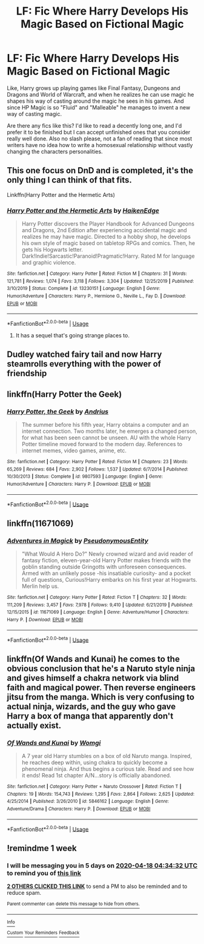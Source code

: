 #+TITLE: LF: Fic Where Harry Develops His Magic Based on Fictional Magic

* LF: Fic Where Harry Develops His Magic Based on Fictional Magic
:PROPERTIES:
:Author: A_Pringles_Can95
:Score: 25
:DateUnix: 1586490863.0
:DateShort: 2020-Apr-10
:FlairText: Request
:END:
Like, Harry grows up playing games like Final Fantasy, Dungeons and Dragons and World of Warcraft, and when he realizes he can use magic he shapes his way of casting around the magic he sees in his games. And since HP Magic is so "Fluid" and "Malleable" he manages to invent a new way of casting magic.

Are there any fics like this? I'd like to read a decently long one, and I'd prefer it to be finished but I can accept unfinished ones that you consider really well done. Also no slash please, not a fan of reading that since most writers have no idea how to write a homosexual relationship without vastly changing the characters personalities.


** This one focus on DnD and is completed, it's the only thing I can think of that fits.

Linkffn(Harry Potter and the Hermetic Arts)
:PROPERTIES:
:Author: obbywon
:Score: 10
:DateUnix: 1586491518.0
:DateShort: 2020-Apr-10
:END:

*** [[https://www.fanfiction.net/s/13230151/1/][*/Harry Potter and the Hermetic Arts/*]] by [[https://www.fanfiction.net/u/12128575/HaikenEdge][/HaikenEdge/]]

#+begin_quote
  Harry Potter discovers the Player Handbook for Advanced Dungeons and Dragons, 2nd Edition after experiencing accidental magic and realizes he may have magic. Directed to a hobby shop, he develops his own style of magic based on tabletop RPGs and comics. Then, he gets his Hogwarts letter. Dark!Indie!Sarcastic!Paranoid!Pragmatic!Harry. Rated M for language and graphic violence.
#+end_quote

^{/Site/:} ^{fanfiction.net} ^{*|*} ^{/Category/:} ^{Harry} ^{Potter} ^{*|*} ^{/Rated/:} ^{Fiction} ^{M} ^{*|*} ^{/Chapters/:} ^{31} ^{*|*} ^{/Words/:} ^{121,781} ^{*|*} ^{/Reviews/:} ^{1,074} ^{*|*} ^{/Favs/:} ^{3,118} ^{*|*} ^{/Follows/:} ^{3,304} ^{*|*} ^{/Updated/:} ^{12/25/2019} ^{*|*} ^{/Published/:} ^{3/10/2019} ^{*|*} ^{/Status/:} ^{Complete} ^{*|*} ^{/id/:} ^{13230151} ^{*|*} ^{/Language/:} ^{English} ^{*|*} ^{/Genre/:} ^{Humor/Adventure} ^{*|*} ^{/Characters/:} ^{Harry} ^{P.,} ^{Hermione} ^{G.,} ^{Neville} ^{L.,} ^{Fay} ^{D.} ^{*|*} ^{/Download/:} ^{[[http://www.ff2ebook.com/old/ffn-bot/index.php?id=13230151&source=ff&filetype=epub][EPUB]]} ^{or} ^{[[http://www.ff2ebook.com/old/ffn-bot/index.php?id=13230151&source=ff&filetype=mobi][MOBI]]}

--------------

*FanfictionBot*^{2.0.0-beta} | [[https://github.com/tusing/reddit-ffn-bot/wiki/Usage][Usage]]
:PROPERTIES:
:Author: FanfictionBot
:Score: 2
:DateUnix: 1586491530.0
:DateShort: 2020-Apr-10
:END:

**** It has a sequel that's going strange places to.
:PROPERTIES:
:Author: Elsworthy1
:Score: 3
:DateUnix: 1586505340.0
:DateShort: 2020-Apr-10
:END:


** Dudley watched fairy tail and now Harry steamrolls everything with the power of friendship
:PROPERTIES:
:Author: GravityMyGuy
:Score: 5
:DateUnix: 1586508736.0
:DateShort: 2020-Apr-10
:END:


** linkffn(Harry Potter the Geek)
:PROPERTIES:
:Author: nousernameslef
:Score: 4
:DateUnix: 1586495384.0
:DateShort: 2020-Apr-10
:END:

*** [[https://www.fanfiction.net/s/9807593/1/][*/Harry Potter, the Geek/*]] by [[https://www.fanfiction.net/u/829951/Andrius][/Andrius/]]

#+begin_quote
  The summer before his fifth year, Harry obtains a computer and an internet connection. Two months later, he emerges a changed person, for what has been seen cannot be unseen. AU with the whole Harry Potter timeline moved forward to the modern day. References to internet memes, video games, anime, etc.
#+end_quote

^{/Site/:} ^{fanfiction.net} ^{*|*} ^{/Category/:} ^{Harry} ^{Potter} ^{*|*} ^{/Rated/:} ^{Fiction} ^{M} ^{*|*} ^{/Chapters/:} ^{23} ^{*|*} ^{/Words/:} ^{65,269} ^{*|*} ^{/Reviews/:} ^{684} ^{*|*} ^{/Favs/:} ^{2,902} ^{*|*} ^{/Follows/:} ^{1,537} ^{*|*} ^{/Updated/:} ^{6/7/2014} ^{*|*} ^{/Published/:} ^{10/30/2013} ^{*|*} ^{/Status/:} ^{Complete} ^{*|*} ^{/id/:} ^{9807593} ^{*|*} ^{/Language/:} ^{English} ^{*|*} ^{/Genre/:} ^{Humor/Adventure} ^{*|*} ^{/Characters/:} ^{Harry} ^{P.} ^{*|*} ^{/Download/:} ^{[[http://www.ff2ebook.com/old/ffn-bot/index.php?id=9807593&source=ff&filetype=epub][EPUB]]} ^{or} ^{[[http://www.ff2ebook.com/old/ffn-bot/index.php?id=9807593&source=ff&filetype=mobi][MOBI]]}

--------------

*FanfictionBot*^{2.0.0-beta} | [[https://github.com/tusing/reddit-ffn-bot/wiki/Usage][Usage]]
:PROPERTIES:
:Author: FanfictionBot
:Score: 3
:DateUnix: 1586495411.0
:DateShort: 2020-Apr-10
:END:


** linkffn(11671069)
:PROPERTIES:
:Author: doody_calls_2
:Score: 3
:DateUnix: 1586515911.0
:DateShort: 2020-Apr-10
:END:

*** [[https://www.fanfiction.net/s/11671069/1/][*/Adventures in Magick/*]] by [[https://www.fanfiction.net/u/5588410/PseudonymousEntity][/PseudonymousEntity/]]

#+begin_quote
  "What Would A Hero Do?" Newly crowned wizard and avid reader of fantasy fiction, eleven-year-old Harry Potter makes friends with the goblin standing outside Gringotts with unforeseen consequences. Armed with an unlikely posse -his insatiable curiosity- and a pocket full of questions, Curious!Harry embarks on his first year at Hogwarts. Merlin help us.
#+end_quote

^{/Site/:} ^{fanfiction.net} ^{*|*} ^{/Category/:} ^{Harry} ^{Potter} ^{*|*} ^{/Rated/:} ^{Fiction} ^{T} ^{*|*} ^{/Chapters/:} ^{32} ^{*|*} ^{/Words/:} ^{111,209} ^{*|*} ^{/Reviews/:} ^{3,457} ^{*|*} ^{/Favs/:} ^{7,978} ^{*|*} ^{/Follows/:} ^{9,410} ^{*|*} ^{/Updated/:} ^{6/21/2019} ^{*|*} ^{/Published/:} ^{12/15/2015} ^{*|*} ^{/id/:} ^{11671069} ^{*|*} ^{/Language/:} ^{English} ^{*|*} ^{/Genre/:} ^{Adventure/Humor} ^{*|*} ^{/Characters/:} ^{Harry} ^{P.} ^{*|*} ^{/Download/:} ^{[[http://www.ff2ebook.com/old/ffn-bot/index.php?id=11671069&source=ff&filetype=epub][EPUB]]} ^{or} ^{[[http://www.ff2ebook.com/old/ffn-bot/index.php?id=11671069&source=ff&filetype=mobi][MOBI]]}

--------------

*FanfictionBot*^{2.0.0-beta} | [[https://github.com/tusing/reddit-ffn-bot/wiki/Usage][Usage]]
:PROPERTIES:
:Author: FanfictionBot
:Score: 2
:DateUnix: 1586515923.0
:DateShort: 2020-Apr-10
:END:


** linkffn(Of Wands and Kunai) he comes to the obvious conclusion that he's a Naruto style ninja and gives himself a chakra network via blind faith and magical power. Then reverse engineers jitsu from the manga. Which is very confusing to actual ninja, wizards, and the guy who gave Harry a box of manga that apparently don't actually exist.
:PROPERTIES:
:Author: horrorshowjack
:Score: 1
:DateUnix: 1586552832.0
:DateShort: 2020-Apr-11
:END:

*** [[https://www.fanfiction.net/s/5846162/1/][*/Of Wands and Kunai/*]] by [[https://www.fanfiction.net/u/2058505/Womgi][/Womgi/]]

#+begin_quote
  A 7 year old Harry stumbles on a box of old Naruto manga. Inspired, he reaches deep within, using chakra to quickly become a phenomenal ninja. And thus begins a curious tale. Read and see how it ends! Read 1st chapter A/N...story is officially abandoned.
#+end_quote

^{/Site/:} ^{fanfiction.net} ^{*|*} ^{/Category/:} ^{Harry} ^{Potter} ^{+} ^{Naruto} ^{Crossover} ^{*|*} ^{/Rated/:} ^{Fiction} ^{T} ^{*|*} ^{/Chapters/:} ^{19} ^{*|*} ^{/Words/:} ^{154,743} ^{*|*} ^{/Reviews/:} ^{1,295} ^{*|*} ^{/Favs/:} ^{2,864} ^{*|*} ^{/Follows/:} ^{2,625} ^{*|*} ^{/Updated/:} ^{4/25/2014} ^{*|*} ^{/Published/:} ^{3/26/2010} ^{*|*} ^{/id/:} ^{5846162} ^{*|*} ^{/Language/:} ^{English} ^{*|*} ^{/Genre/:} ^{Adventure/Drama} ^{*|*} ^{/Characters/:} ^{Harry} ^{P.} ^{*|*} ^{/Download/:} ^{[[http://www.ff2ebook.com/old/ffn-bot/index.php?id=5846162&source=ff&filetype=epub][EPUB]]} ^{or} ^{[[http://www.ff2ebook.com/old/ffn-bot/index.php?id=5846162&source=ff&filetype=mobi][MOBI]]}

--------------

*FanfictionBot*^{2.0.0-beta} | [[https://github.com/tusing/reddit-ffn-bot/wiki/Usage][Usage]]
:PROPERTIES:
:Author: FanfictionBot
:Score: 1
:DateUnix: 1586552845.0
:DateShort: 2020-Apr-11
:END:


** !remindme 1 week
:PROPERTIES:
:Author: treereee
:Score: 1
:DateUnix: 1586579672.0
:DateShort: 2020-Apr-11
:END:

*** I will be messaging you in 5 days on [[http://www.wolframalpha.com/input/?i=2020-04-18%2004:34:32%20UTC%20To%20Local%20Time][*2020-04-18 04:34:32 UTC*]] to remind you of [[https://np.reddit.com/r/HPfanfiction/comments/fy7ror/lf_fic_where_harry_develops_his_magic_based_on/fn272t7/?context=3][*this link*]]

[[https://np.reddit.com/message/compose/?to=RemindMeBot&subject=Reminder&message=%5Bhttps%3A%2F%2Fwww.reddit.com%2Fr%2FHPfanfiction%2Fcomments%2Ffy7ror%2Flf_fic_where_harry_develops_his_magic_based_on%2Ffn272t7%2F%5D%0A%0ARemindMe%21%202020-04-18%2004%3A34%3A32%20UTC][*2 OTHERS CLICKED THIS LINK*]] to send a PM to also be reminded and to reduce spam.

^{Parent commenter can} [[https://np.reddit.com/message/compose/?to=RemindMeBot&subject=Delete%20Comment&message=Delete%21%20fy7ror][^{delete this message to hide from others.}]]

--------------

[[https://np.reddit.com/r/RemindMeBot/comments/e1bko7/remindmebot_info_v21/][^{Info}]]

[[https://np.reddit.com/message/compose/?to=RemindMeBot&subject=Reminder&message=%5BLink%20or%20message%20inside%20square%20brackets%5D%0A%0ARemindMe%21%20Time%20period%20here][^{Custom}]]
[[https://np.reddit.com/message/compose/?to=RemindMeBot&subject=List%20Of%20Reminders&message=MyReminders%21][^{Your Reminders}]]
[[https://np.reddit.com/message/compose/?to=Watchful1&subject=RemindMeBot%20Feedback][^{Feedback}]]
:PROPERTIES:
:Author: RemindMeBot
:Score: 1
:DateUnix: 1586579686.0
:DateShort: 2020-Apr-11
:END:
